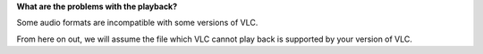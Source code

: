 **What are the problems with the playback?**

Some audio formats are incompatible with some versions of VLC.

From here on out, we will assume the file which VLC cannot play back is supported by your version of VLC.

.. raw:: mediawiki

   {{VSGEntry|Clipping, crackles, pops, hizzes and other audio anomalies|VSG:Audio:Crackles|Description.}}

.. raw:: mediawiki

   {{VSGEntry|Crackles with SPDIF passthrough|VSG:Audio:SPDIF|Description}}

.. raw:: mediawiki

   {{VSGEntry|No dialogue while playing 5.1 audio|VSG:Audio:Dialogue|Description}}

.. raw:: mediawiki

   {{VSGEntry|My 5.1 only plays as Stereo|VSG:Audio:51Passthrough|Description}}

.. raw:: mediawiki

   {{VSG}}
